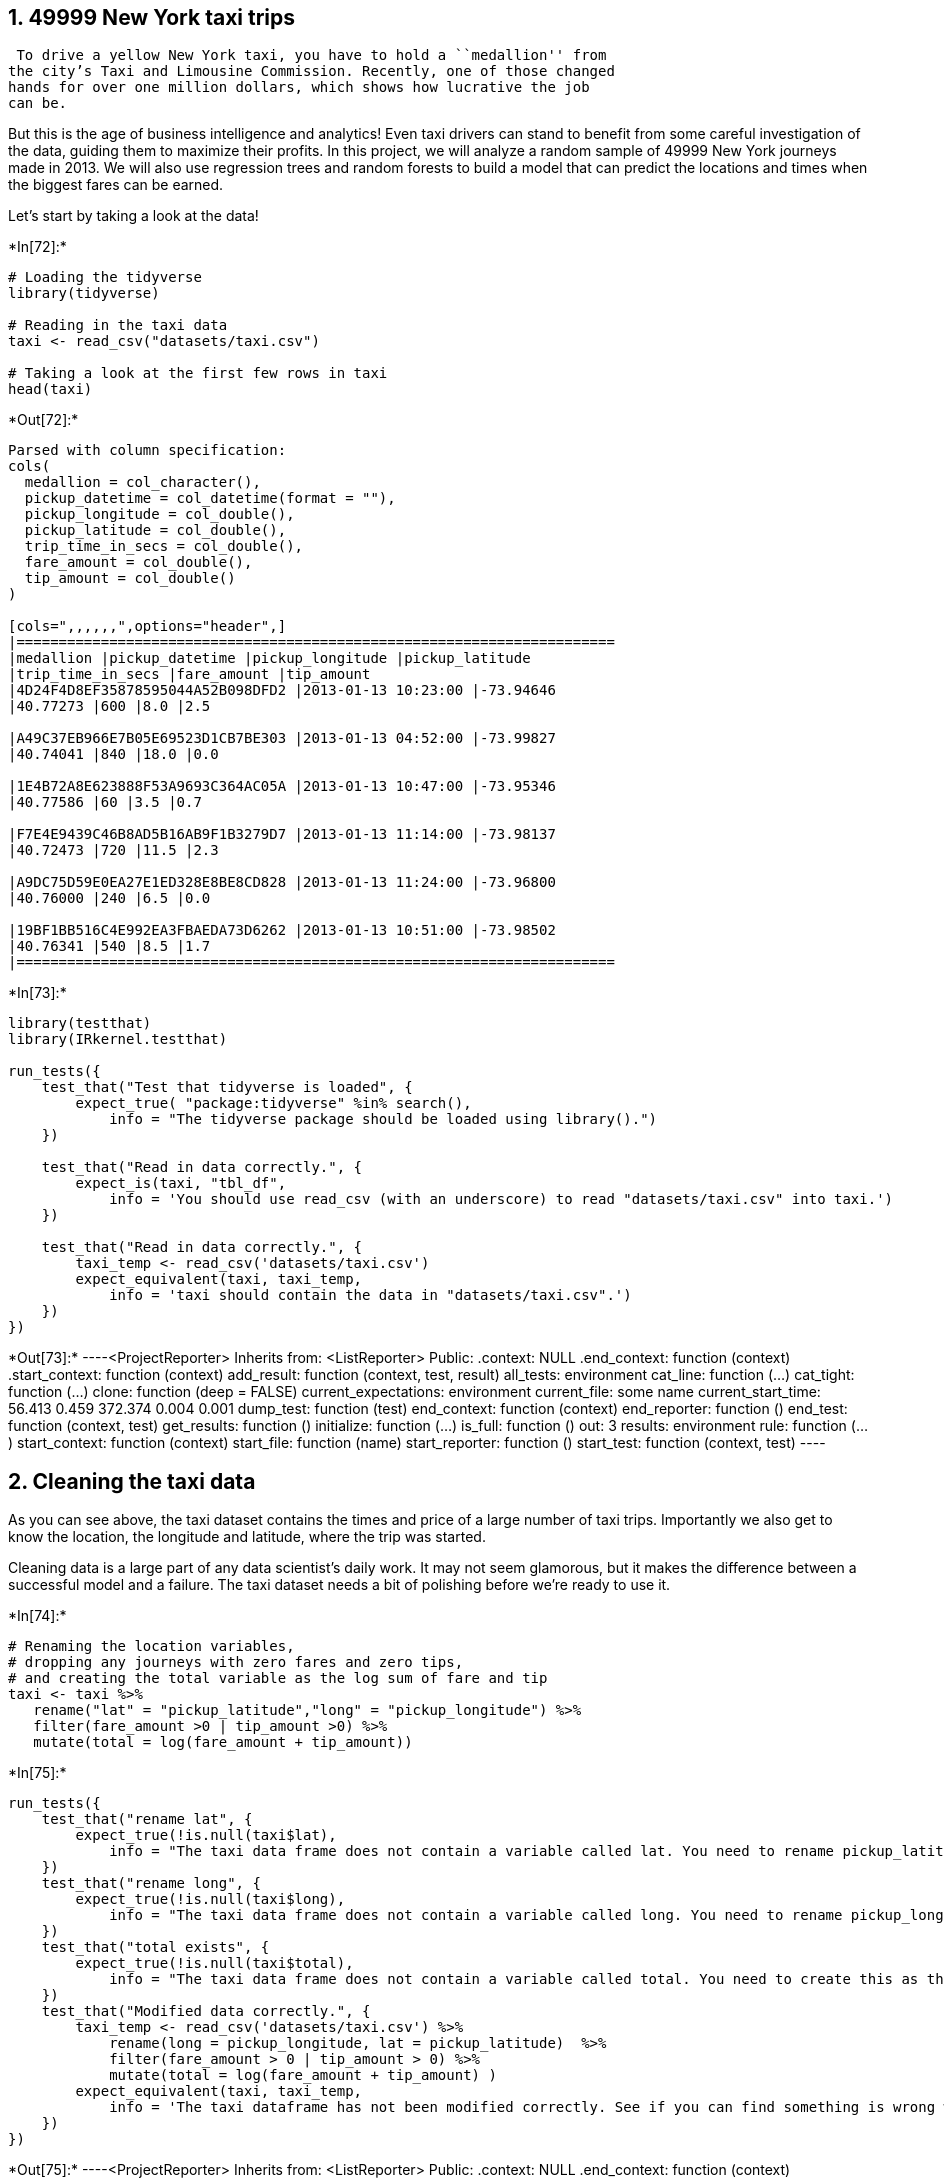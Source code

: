 == 1. 49999 New York taxi trips

 To drive a yellow New York taxi, you have to hold a ``medallion'' from
the city’s Taxi and Limousine Commission. Recently, one of those changed
hands for over one million dollars, which shows how lucrative the job
can be.

But this is the age of business intelligence and analytics! Even taxi
drivers can stand to benefit from some careful investigation of the
data, guiding them to maximize their profits. In this project, we will
analyze a random sample of 49999 New York journeys made in 2013. We will
also use regression trees and random forests to build a model that can
predict the locations and times when the biggest fares can be earned.

Let’s start by taking a look at the data!


+*In[72]:*+
[source, r]
----
# Loading the tidyverse
library(tidyverse)

# Reading in the taxi data
taxi <- read_csv("datasets/taxi.csv")

# Taking a look at the first few rows in taxi
head(taxi)
----


+*Out[72]:*+
----
Parsed with column specification:
cols(
  medallion = col_character(),
  pickup_datetime = col_datetime(format = ""),
  pickup_longitude = col_double(),
  pickup_latitude = col_double(),
  trip_time_in_secs = col_double(),
  fare_amount = col_double(),
  tip_amount = col_double()
)

[cols=",,,,,,",options="header",]
|=======================================================================
|medallion |pickup_datetime |pickup_longitude |pickup_latitude
|trip_time_in_secs |fare_amount |tip_amount
|4D24F4D8EF35878595044A52B098DFD2 |2013-01-13 10:23:00 |-73.94646
|40.77273 |600 |8.0 |2.5

|A49C37EB966E7B05E69523D1CB7BE303 |2013-01-13 04:52:00 |-73.99827
|40.74041 |840 |18.0 |0.0

|1E4B72A8E623888F53A9693C364AC05A |2013-01-13 10:47:00 |-73.95346
|40.77586 |60 |3.5 |0.7

|F7E4E9439C46B8AD5B16AB9F1B3279D7 |2013-01-13 11:14:00 |-73.98137
|40.72473 |720 |11.5 |2.3

|A9DC75D59E0EA27E1ED328E8BE8CD828 |2013-01-13 11:24:00 |-73.96800
|40.76000 |240 |6.5 |0.0

|19BF1BB516C4E992EA3FBAEDA73D6262 |2013-01-13 10:51:00 |-73.98502
|40.76341 |540 |8.5 |1.7
|=======================================================================
----


+*In[73]:*+
[source, r]
----
library(testthat) 
library(IRkernel.testthat)

run_tests({
    test_that("Test that tidyverse is loaded", {
        expect_true( "package:tidyverse" %in% search(), 
            info = "The tidyverse package should be loaded using library().")
    })
    
    test_that("Read in data correctly.", {
        expect_is(taxi, "tbl_df", 
            info = 'You should use read_csv (with an underscore) to read "datasets/taxi.csv" into taxi.')
    })
    
    test_that("Read in data correctly.", {
        taxi_temp <- read_csv('datasets/taxi.csv')
        expect_equivalent(taxi, taxi_temp, 
            info = 'taxi should contain the data in "datasets/taxi.csv".')
    })
})
----


+*Out[73]:*+
----<ProjectReporter>
  Inherits from: <ListReporter>
  Public:
    .context: NULL
    .end_context: function (context) 
    .start_context: function (context) 
    add_result: function (context, test, result) 
    all_tests: environment
    cat_line: function (...) 
    cat_tight: function (...) 
    clone: function (deep = FALSE) 
    current_expectations: environment
    current_file: some name
    current_start_time: 56.413 0.459 372.374 0.004 0.001
    dump_test: function (test) 
    end_context: function (context) 
    end_reporter: function () 
    end_test: function (context, test) 
    get_results: function () 
    initialize: function (...) 
    is_full: function () 
    out: 3
    results: environment
    rule: function (...) 
    start_context: function (context) 
    start_file: function (name) 
    start_reporter: function () 
    start_test: function (context, test) ----

== 2. Cleaning the taxi data

As you can see above, the taxi dataset contains the times and price of a
large number of taxi trips. Importantly we also get to know the
location, the longitude and latitude, where the trip was started.

Cleaning data is a large part of any data scientist’s daily work. It may
not seem glamorous, but it makes the difference between a successful
model and a failure. The taxi dataset needs a bit of polishing before
we’re ready to use it.


+*In[74]:*+
[source, r]
----
# Renaming the location variables,
# dropping any journeys with zero fares and zero tips,
# and creating the total variable as the log sum of fare and tip
taxi <- taxi %>%
   rename("lat" = "pickup_latitude","long" = "pickup_longitude") %>%
   filter(fare_amount >0 | tip_amount >0) %>%
   mutate(total = log(fare_amount + tip_amount))
----


+*In[75]:*+
[source, r]
----
run_tests({
    test_that("rename lat", {
        expect_true(!is.null(taxi$lat), 
            info = "The taxi data frame does not contain a variable called lat. You need to rename pickup_latitude.")
    })
    test_that("rename long", {
        expect_true(!is.null(taxi$long), 
            info = "The taxi data frame does not contain a variable called long. You need to rename pickup_longitude.")
    })
    test_that("total exists", {
        expect_true(!is.null(taxi$total), 
            info = "The taxi data frame does not contain a variable called total. You need to create this as the logarithm (use the log() function) of the sum of fare_amount and tip_amount.")
    })
    test_that("Modified data correctly.", {
        taxi_temp <- read_csv('datasets/taxi.csv') %>%
            rename(long = pickup_longitude, lat = pickup_latitude)  %>% 
            filter(fare_amount > 0 | tip_amount > 0) %>%
            mutate(total = log(fare_amount + tip_amount) )
        expect_equivalent(taxi, taxi_temp, 
            info = 'The taxi dataframe has not been modified correctly. See if you can find something is wrong with your code.')
    })
})

----


+*Out[75]:*+
----<ProjectReporter>
  Inherits from: <ListReporter>
  Public:
    .context: NULL
    .end_context: function (context) 
    .start_context: function (context) 
    add_result: function (context, test, result) 
    all_tests: environment
    cat_line: function (...) 
    cat_tight: function (...) 
    clone: function (deep = FALSE) 
    current_expectations: environment
    current_file: some name
    current_start_time: 56.653 0.467 372.622 0.004 0.001
    dump_test: function (test) 
    end_context: function (context) 
    end_reporter: function () 
    end_test: function (context, test) 
    get_results: function () 
    initialize: function (...) 
    is_full: function () 
    out: 3
    results: environment
    rule: function (...) 
    start_context: function (context) 
    start_file: function (name) 
    start_reporter: function () 
    start_test: function (context, test) ----

== 3. Zooming in on Manhattan

While the dataset contains taxi trips from all over New York City, the
bulk of the trips are to and from Manhattan, so let’s focus only on
trips initiated there.


+*In[76]:*+
[source, r]
----
# Reducing the data to taxi trips starting in Manhattan
# Manhattan is bounded by the rectangle with 
# latitude from 40.70 to 40.83 and 
# longitude from -74.025 to -73.93
taxi <- taxi  %>% 
    filter(between(lat,40.70,40.83) & between(long,-74.025,-73.93))
----


+*In[77]:*+
[source, r]
----
run_tests({
  test_that("The correct number of rows have been filtered away", {
      expect_equal(45766, nrow(taxi), 
      info = "It seems you haven't filter away the taxi trips outside of Manhattan correctly.")
  })
})
----


+*Out[77]:*+
----<ProjectReporter>
  Inherits from: <ListReporter>
  Public:
    .context: NULL
    .end_context: function (context) 
    .start_context: function (context) 
    add_result: function (context, test, result) 
    all_tests: environment
    cat_line: function (...) 
    cat_tight: function (...) 
    clone: function (deep = FALSE) 
    current_expectations: environment
    current_file: some name
    current_start_time: 56.856 0.467 372.825 0.004 0.001
    dump_test: function (test) 
    end_context: function (context) 
    end_reporter: function () 
    end_test: function (context, test) 
    get_results: function () 
    initialize: function (...) 
    is_full: function () 
    out: 3
    results: environment
    rule: function (...) 
    start_context: function (context) 
    start_file: function (name) 
    start_reporter: function () 
    start_test: function (context, test) ----

== 4. Where does the journey begin?

It’s time to draw a map! We’re going to use the excellent ggmap package
together with ggplot2 to visualize where in Manhattan people tend to
start their taxi journeys.


+*In[78]:*+
[source, r]
----
# Loading in ggmap and viridis for nice colors
library(ggmap)
library(viridis)

# Retrieving a stored map object which originally was created by
# manhattan <- get_map("manhattan", zoom = 12, color = "bw")
manhattan <- readRDS("datasets/manhattan.rds")

# Drawing a density map with the number of journey start locations
ggmap(manhattan, darken = 0.5) +
   scale_fill_viridis(option = 'plasma') +
   geom_bin2d(data = taxi, aes(x= long,y= lat),bins= 60,alpha= 0.6)+
   labs(x= "Longitude", y= "Latitude", fill = "Journeys")
----


+*Out[78]:*+
----
![png](output_10_1.png)
----


+*In[79]:*+
[source, r]
----
run_tests({
    
    test_that("Test that ggmap is loaded", {
        expect_true( "package:ggmap" %in% search(), 
            info = "The ggmap package should be loaded using library().")
    })
    test_that("Test that viridis is loaded", {
        expect_true( "package:viridis" %in% search(), 
            info = "The viridis package should be loaded using library().")
    })
    
    test_that("Check that geom_bin2d was used", {
        p <- last_plot()
        stat_classes <- as.character(sapply(p$layers, function(layer) {
            class(layer$stat)
        }))

        expect_true("StatBin2d" %in% stat_classes, 
            info = "You need to use geom_bin2d correctly to draw the map.")
    })
})

----


+*Out[79]:*+
----<ProjectReporter>
  Inherits from: <ListReporter>
  Public:
    .context: NULL
    .end_context: function (context) 
    .start_context: function (context) 
    add_result: function (context, test, result) 
    all_tests: environment
    cat_line: function (...) 
    cat_tight: function (...) 
    clone: function (deep = FALSE) 
    current_expectations: environment
    current_file: some name
    current_start_time: 60.401 0.467 376.368 0.004 0.001
    dump_test: function (test) 
    end_context: function (context) 
    end_reporter: function () 
    end_test: function (context, test) 
    get_results: function () 
    initialize: function (...) 
    is_full: function () 
    out: 3
    results: environment
    rule: function (...) 
    start_context: function (context) 
    start_file: function (name) 
    start_reporter: function () 
    start_test: function (context, test) ----

== 5. Predicting taxi fares using a tree

The map from the previous task showed that the journeys are highly
concentrated in the business and tourist areas. We also see that some
taxi trips originating in Brooklyn slipped through, but that’s fine.

We’re now going to use a regression tree to predict the total fare with
lat and long being the predictors. The tree algorithm will try to find
cutpoints in those predictors that results in the decision tree with the
best predictive capability.


+*In[80]:*+
[source, r]
----
# Loading in the tree package
library(tree)

# Fitting a tree to lat and long
fitted_tree <- tree(total ~ lat + long, data= taxi)

# Draw a diagram of the tree structure
plot(fitted_tree)
text(fitted_tree)
----


+*Out[80]:*+
----
![png](output_13_0.png)
----


+*In[81]:*+
[source, r]
----
run_tests({
    test_that("Test that tree is loaded", {
        expect_true( "package:tree" %in% search(), 
            info = "The tree package should be loaded using library().")
    })
  test_that("The tree has been fitted correctly", {
      correctly_fitted_tree <- tree(total ~ lat + long, data = taxi)
      expect_equivalent(fitted_tree, correctly_fitted_tree, 
      info = "It seem you didn't fit the tree correctly. Check the hint, it might help!")
  })
})

----


+*Out[81]:*+
----<ProjectReporter>
  Inherits from: <ListReporter>
  Public:
    .context: NULL
    .end_context: function (context) 
    .start_context: function (context) 
    add_result: function (context, test, result) 
    all_tests: environment
    cat_line: function (...) 
    cat_tight: function (...) 
    clone: function (deep = FALSE) 
    current_expectations: environment
    current_file: some name
    current_start_time: 60.581 0.471 376.551 0.004 0.001
    dump_test: function (test) 
    end_context: function (context) 
    end_reporter: function () 
    end_test: function (context, test) 
    get_results: function () 
    initialize: function (...) 
    is_full: function () 
    out: 3
    results: environment
    rule: function (...) 
    start_context: function (context) 
    start_file: function (name) 
    start_reporter: function () 
    start_test: function (context, test) ----

== 6. It’s time. More predictors.

The tree above looks a bit frugal, it only includes one split: It
predicts that trips where lat < 40.7237 are more expensive, which makes
sense as it is downtown Manhattan. But that’s it. It didn’t even include
long as tree deemed that it didn’t improve the predictions. Taxi drivers
will need more information than this and any driver paying for your
data-driven insights would be disappointed with that. As we know from
Robert de Niro, it’s best not to upset New York taxi drivers.

Let’s start by adding some more predictors related to the time the taxi
trip was made.


+*In[82]:*+
[source, r]
----
# Loading in the lubridate package
library(lubridate)

# Generate the three new time variables
taxi <- taxi %>% 
    mutate(
        hour = hour(taxi$pickup_datetime),
        wday = wday(taxi$pickup_datetime, label = TRUE),
        month = month(taxi$pickup_datetime, label = TRUE))
    
----


+*In[83]:*+
[source, r]
----
run_tests({
    test_that("Test that lubridate is loaded", {
        expect_true( "package:lubridate" %in% search(), 
            info = "The lubridate package should be loaded using library().")
    })
    test_that("hour is correct", {
        expect_equivalent(taxi$hour[1], 10L, 
            info = "The `hour` column doesn't seem to be correct. Check the hint for more help.")
    })
    test_that("wday is correct", {
        expect_true(taxi$wday[1] == "Sun", 
            info = "The `wday` column doesn't seem to be correct. Check the hint for more help.")
    })
    test_that("month is correct", {
        expect_true(taxi$month[1] == "Jan", 
            info = "The `month` column doesn't seem to be correct. Check the hint for more help.")
    })
})
----


+*Out[83]:*+
----<ProjectReporter>
  Inherits from: <ListReporter>
  Public:
    .context: NULL
    .end_context: function (context) 
    .start_context: function (context) 
    add_result: function (context, test, result) 
    all_tests: environment
    cat_line: function (...) 
    cat_tight: function (...) 
    clone: function (deep = FALSE) 
    current_expectations: environment
    current_file: some name
    current_start_time: 60.81 0.471 376.78 0.004 0.001
    dump_test: function (test) 
    end_context: function (context) 
    end_reporter: function () 
    end_test: function (context, test) 
    get_results: function () 
    initialize: function (...) 
    is_full: function () 
    out: 3
    results: environment
    rule: function (...) 
    start_context: function (context) 
    start_file: function (name) 
    start_reporter: function () 
    start_test: function (context, test) ----

== 7. One more tree!

Let’s try fitting a new regression tree where we include the new time
variables.


+*In[84]:*+
[source, r]
----
# Fitting a tree with total as the outcome and 
# lat, long, hour, wday, and month as predictors
fitted_tree <- tree(total ~ lat + long + hour + wday + month, data = taxi)

# draw a diagram of the tree structure
plot(fitted_tree)

# Summarizing the performance of the tree
text(fitted_tree)
----


+*Out[84]:*+
----
![png](output_19_0.png)
----


+*In[85]:*+
[source, r]
----
run_tests({
  test_that("The tree has been fitted correctly", {
      correctly_fitted_tree <- tree(total ~ lat + long + hour + wday + month, data = taxi)
      expect_equivalent(fitted_tree, correctly_fitted_tree, 
      info = "It seem you didn't fit the tree correctly. Check the hint, it might help!")
  })
})
----


+*Out[85]:*+
----<ProjectReporter>
  Inherits from: <ListReporter>
  Public:
    .context: NULL
    .end_context: function (context) 
    .start_context: function (context) 
    add_result: function (context, test, result) 
    all_tests: environment
    cat_line: function (...) 
    cat_tight: function (...) 
    clone: function (deep = FALSE) 
    current_expectations: environment
    current_file: some name
    current_start_time: 61.008 0.475 376.981 0.004 0.001
    dump_test: function (test) 
    end_context: function (context) 
    end_reporter: function () 
    end_test: function (context, test) 
    get_results: function () 
    initialize: function (...) 
    is_full: function () 
    out: 3
    results: environment
    rule: function (...) 
    start_context: function (context) 
    start_file: function (name) 
    start_reporter: function () 
    start_test: function (context, test) ----

== 8. One tree is not enough

The regression tree has not changed after including the three time
variables. This is likely because latitude is still the most promising
first variable to split the data on, and after that split, the other
variables are not informative enough to be included. A random forest
model, where many different trees are fitted to subsets of the data, may
well include the other variables in some of the trees that make it up.


+*In[86]:*+
[source, r]
----
# Loading in the randomForest package
library(randomForest)

# Fitting a random forest
fitted_forest <- randomForest(total ~ lat + long + hour + wday + month, data = taxi,ntree = 80, sampsize = 10000)

# Printing the fitted_forest object
fitted_forest
----


+*Out[86]:*+
----
Call:
 randomForest(formula = total ~ lat + long + hour + wday + month,      data = taxi, ntree = 80, sampsize = 10000) 
               Type of random forest: regression
                     Number of trees: 80
No. of variables tried at each split: 1

          Mean of squared residuals: 0.3001596
                    % Var explained: 2.65----


+*In[87]:*+
[source, r]
----
run_tests({
    test_that("Test that randomForest is loaded", {
        expect_true( "package:randomForest" %in% search(), 
            info = "The randomForest package should be loaded using library().")
    })
    test_that("ntree is correct.", {
        expect_true(fitted_forest$ntree == 80, 
            info = "The ntree argument to randomForest should be ntree = 80 .")
    })
    test_that("Check randomForest call was ok", {
        call_string <- paste(deparse(fitted_forest$call), collapse = " ")
        keywords <- c("total", "lat", "long", "hour", "wday", "month",
                      "ntree", "sampsize", "100")
        expect_true(all(str_detect(call_string, keywords)), 
            info = "You have not called randomForest correctly. Did you include all the predictors and the right output variable?.")
    })
})
----


+*Out[87]:*+
----<ProjectReporter>
  Inherits from: <ListReporter>
  Public:
    .context: NULL
    .end_context: function (context) 
    .start_context: function (context) 
    add_result: function (context, test, result) 
    all_tests: environment
    cat_line: function (...) 
    cat_tight: function (...) 
    clone: function (deep = FALSE) 
    current_expectations: environment
    current_file: some name
    current_start_time: 64.164 0.487 380.153 0.004 0.001
    dump_test: function (test) 
    end_context: function (context) 
    end_reporter: function () 
    end_test: function (context, test) 
    get_results: function () 
    initialize: function (...) 
    is_full: function () 
    out: 3
    results: environment
    rule: function (...) 
    start_context: function (context) 
    start_file: function (name) 
    start_reporter: function () 
    start_test: function (context, test) ----

== 9. Plotting the predicted fare

In the output of fitted_forest you should see the Mean of squared
residuals, that is, the average of the squared errors the model makes.
If you scroll up and check the summary of fitted_tree you’ll find
Residual mean deviance which is the same number. If you compare these
numbers, you’ll see that fitted_forest has a slightly lower error.
Neither predictive model is that good, in statistical terms, they
explain only about 3% of the variance.

Now, let’s take a look at the predictions of fitted_forest projected
back onto Manhattan.


+*In[88]:*+
[source, r]
----
# Extracting the prediction from fitted_forest
taxi$pred_total <- fitted_forest$predicted

# Plotting the predicted mean trip prices from according to the random forest
library(ggmap)
library(viridis)

# Retrieving a stored map object which originally was created by
# manhattan <- get_map("manhattan", zoom = 12, color = "bw")
manhattan <- readRDS("datasets/manhattan.rds")

# Drawing a density map with the number of journey start locations
ggmap(manhattan, darken = 0.5) +
   scale_fill_viridis(option = 'plasma') +
   stat_summary_2d(data = taxi, aes(x= long,y= lat,z= pred_total),fun= mean,bins= 60,alpha= 0.6)+
   labs(x= "Longitude", y= "Latitude", fill = "Fare Predictions")
----


+*Out[88]:*+
----
![png](output_25_1.png)
----


+*In[89]:*+
[source, r]
----
run_tests({
    test_that("taxi$pred_total == fitted_forest$predicted", {
        expect_true(all(taxi$pred_total == fitted_forest$predicted), 
            info = "You should assign fitted_forest$predicted to taxi$pred_total .")
    })
    test_that("Check that stat_summary_2d was used", {
        p <- last_plot()
        stat_classes <- as.character(sapply(p$layers, function(layer) {
            class(layer$stat)
        }))

        expect_true("StatSummary2d" %in% stat_classes, 
            info = "You need to use geom_bin2d correctly to draw the map.")
    })
    test_that("Check that pred_total was used", {
        p <- last_plot()
        p_variables <- unlist(sapply(p$layers, function(layer) {
            as.character(layer$mapping)
        }))
        expect_true(any(str_detect(p_variables, "pred_total")), 
            info = "You need to connect pred_total to z in the aes() call correctly.")
    })
})

----


+*Out[89]:*+
----<ProjectReporter>
  Inherits from: <ListReporter>
  Public:
    .context: NULL
    .end_context: function (context) 
    .start_context: function (context) 
    add_result: function (context, test, result) 
    all_tests: environment
    cat_line: function (...) 
    cat_tight: function (...) 
    clone: function (deep = FALSE) 
    current_expectations: environment
    current_file: some name
    current_start_time: 67.381 0.491 383.373 0.004 0.001
    dump_test: function (test) 
    end_context: function (context) 
    end_reporter: function () 
    end_test: function (context, test) 
    get_results: function () 
    initialize: function (...) 
    is_full: function () 
    out: 3
    results: environment
    rule: function (...) 
    start_context: function (context) 
    start_file: function (name) 
    start_reporter: function () 
    start_test: function (context, test) ----

== 10. Plotting the actual fare

Looking at the map with the predicted fares we see that fares in
downtown Manhattan are predicted to be high, while midtown is lower.
This map only shows the prediction as a function of lat and long, but we
could also plot the predictions over time, or a combination of time and
space, but we’ll leave that for another time.

For now, let’s compare the map with the predicted fares with a new map
showing the mean fares according to the data.


+*In[90]:*+
[source, r]
----
# Function that returns the mean *if* there are 15 or more datapoints
mean_if_enough_data <- function(x) { 
    ifelse( length(x) >= 15, mean(x), NA) 
}

# Plotting the mean trip prices from the data
taxi$pred_total <- fitted_forest$predicted

# Plotting the predicted mean trip prices from according to the random forest
library(ggmap)
library(viridis)

# Retrieving a stored map object which originally was created by
# manhattan <- get_map("manhattan", zoom = 12, color = "bw")
manhattan <- readRDS("datasets/manhattan.rds")

# Drawing a density map with the number of journey start locations
ggmap(manhattan, darken = 0.5) +
   scale_fill_viridis(option = 'plasma') +
   stat_summary_2d(data = taxi, aes(x= long,y= lat,z= total),fun= mean_if_enough_data,bins= 60,alpha= 0.6)+
   labs(x= "Longitude", y= "Latitude", fill = "Mean Fare Predictions")
----


+*Out[90]:*+
----
![png](output_28_1.png)
----


+*In[91]:*+
[source, r]
----
run_tests({
    test_that("Check that total was used but not pred_total", {
        p <- last_plot()
        p_variables <- unlist(sapply(p$layers, function(layer) {
            as.character(layer$mapping)
        }))
        expect_true(any(str_detect(p_variables, "total")) & 
                   !any(str_detect(p_variables, "pred_total")), 
            info = "You need to connect total to z in the aes() call correctly. Make sure you are not still using pred_total.")
    })
})
----


+*Out[91]:*+
----<ProjectReporter>
  Inherits from: <ListReporter>
  Public:
    .context: NULL
    .end_context: function (context) 
    .start_context: function (context) 
    add_result: function (context, test, result) 
    all_tests: environment
    cat_line: function (...) 
    cat_tight: function (...) 
    clone: function (deep = FALSE) 
    current_expectations: environment
    current_file: some name
    current_start_time: 70.808 0.491 386.799 0.004 0.001
    dump_test: function (test) 
    end_context: function (context) 
    end_reporter: function () 
    end_test: function (context, test) 
    get_results: function () 
    initialize: function (...) 
    is_full: function () 
    out: 3
    results: environment
    rule: function (...) 
    start_context: function (context) 
    start_file: function (name) 
    start_reporter: function () 
    start_test: function (context, test) ----

== 11. Where do people spend the most?

So it looks like the random forest model captured some of the patterns
in our data. At this point in the analysis, there are many more things
we could do that we haven’t done. We could add more predictors if we
have the data. We could try to fine-tune the parameters of randomForest.
And we should definitely test the model on a hold-out test dataset. But
for now, let’s be happy with what we have achieved!

So, if you are a taxi driver in NYC, where in Manhattan would you expect
people to spend the most on a taxi ride?


+*In[92]:*+
[source, r]
----
# Where are people spending the most on their taxi trips?
spends_most_on_trips <- "downtown" # "uptown" or "downtown"
----


+*In[93]:*+
[source, r]
----
run_tests({
  test_that("...", {
      expect_true(str_detect(tolower(spends_most_on_trips), "downtown"), 
      info = "Well, looking at the plot it looks like people pay more downtown.")
  })
})
----


+*Out[93]:*+
----<ProjectReporter>
  Inherits from: <ListReporter>
  Public:
    .context: NULL
    .end_context: function (context) 
    .start_context: function (context) 
    add_result: function (context, test, result) 
    all_tests: environment
    cat_line: function (...) 
    cat_tight: function (...) 
    clone: function (deep = FALSE) 
    current_expectations: environment
    current_file: some name
    current_start_time: 70.84 0.491 386.83 0.004 0.001
    dump_test: function (test) 
    end_context: function (context) 
    end_reporter: function () 
    end_test: function (context, test) 
    get_results: function () 
    initialize: function (...) 
    is_full: function () 
    out: 3
    results: environment
    rule: function (...) 
    start_context: function (context) 
    start_file: function (name) 
    start_reporter: function () 
    start_test: function (context, test) ----

